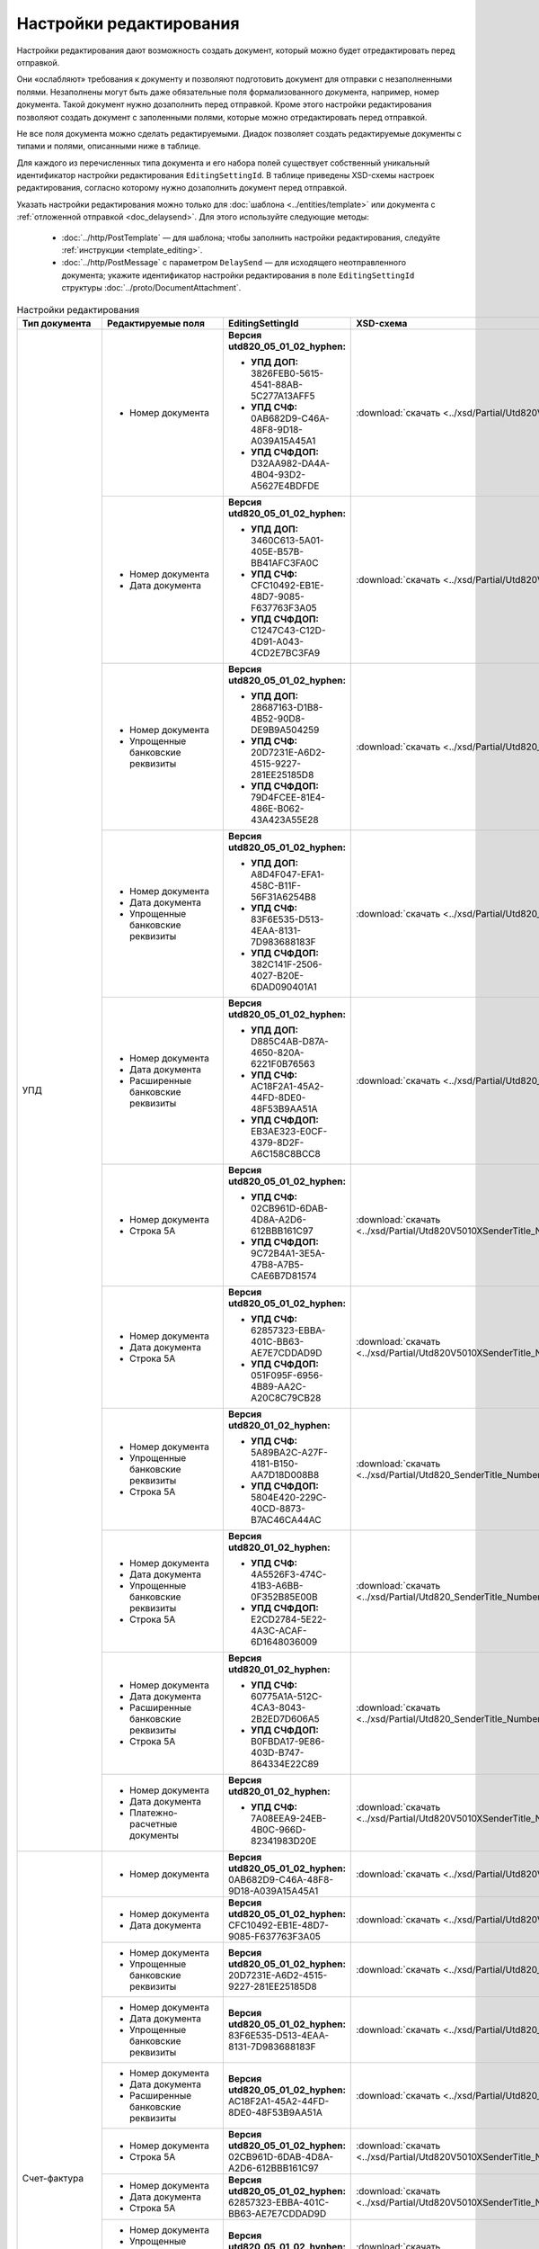 Настройки редактирования
========================

Настройки редактирования дают возможность создать документ, который можно будет отредактировать перед отправкой.

Они «ослабляют» требования к документу и позволяют подготовить документ для отправки с незаполненными полями. Незаполнены могут быть даже обязательные поля формализованного документа, например, номер документа. Такой документ нужно дозаполнить перед отправкой. Кроме этого настройки редактирования позволяют создать документ с заполенными полями, которые можно отредактировать перед отправкой.

Не все поля документа можно сделать редактируемыми. Диадок позволяет создать редактируемые документы с типами и полями, описанными ниже в таблице.

Для каждого из перечисленных типа документа и его набора полей существует собственный уникальный идентификатор настройки редактирования ``EditingSettingId``. В таблице приведены XSD-схемы настроек редактирования, согласно которому нужно дозаполнить документ перед отправкой.

Указать настройки редактирования можно только для :doc:`шаблона <../entities/template>` или документа с :ref:`отложенной отправкой <doc_delaysend>`. Для этого используйте следующие методы:

	- :doc:`../http/PostTemplate` — для шаблона; чтобы заполнить настройки редактирования, следуйте :ref:`инструкции <template_editing>`.
	- :doc:`../http/PostMessage` с параметром ``DelaySend`` — для исходящего неотправленного документа; укажите идентификатор настройки редактирования в поле ``EditingSettingId`` структуры :doc:`../proto/DocumentAttachment`.

.. table:: Настройки редактирования

	+-----------------------------------------------------+----------------------------------------------------------------------------------------------------------+--------------------------------------------------------------------------+----------------------------------------------------------------------------------------------------------------------+
	| Тип документа                                       | Редактируемые поля                                                                                       | EditingSettingId                                                         | XSD-схема                                                                                                            |
	+=====================================================+==========================================================================================================+==========================================================================+======================================================================================================================+
	| УПД                                                 | - Номер документа                                                                                        | **Версия utd820_05_01_02_hyphen:**                                       | :download:`скачать <../xsd/Partial/Utd820V5010XSenderTitle_Number.partial.xsd>`                                      |
	|                                                     |                                                                                                          |                                                                          |                                                                                                                      |
	|                                                     |                                                                                                          | - **УПД ДОП:** 3826FEB0-5615-4541-88AB-5C277A13AFF5                      |                                                                                                                      |
	|                                                     |                                                                                                          | - **УПД СЧФ:** 0AB682D9-C46A-48F8-9D18-A039A15A45A1                      |                                                                                                                      |
	|                                                     |                                                                                                          | - **УПД СЧФДОП:** D32AA982-DA4A-4B04-93D2-A5627E4BDFDE                   |                                                                                                                      |
	|                                                     +----------------------------------------------------------------------------------------------------------+--------------------------------------------------------------------------+----------------------------------------------------------------------------------------------------------------------+
	|                                                     | - Номер документа                                                                                        | **Версия utd820_05_01_02_hyphen:**                                       | :download:`скачать <../xsd/Partial/Utd820V5010XSenderTitle_NumberAndDate.partial.xsd>`                               |
	|                                                     | - Дата документа                                                                                         |                                                                          |                                                                                                                      |
	|                                                     |                                                                                                          | - **УПД ДОП:** 3460C613-5A01-405E-B57B-BB41AFC3FA0C                      |                                                                                                                      |
	|                                                     |                                                                                                          | - **УПД СЧФ:** CFC10492-EB1E-48D7-9085-F637763F3A05                      |                                                                                                                      |
	|                                                     |                                                                                                          | - **УПД СЧФДОП:** C1247C43-C12D-4D91-A043-4CD2E7BC3FA9                   |                                                                                                                      |
	|                                                     +----------------------------------------------------------------------------------------------------------+--------------------------------------------------------------------------+----------------------------------------------------------------------------------------------------------------------+
	|                                                     | - Номер документа                                                                                        | **Версия utd820_05_01_02_hyphen:**                                       | :download:`скачать <../xsd/Partial/Utd820_SenderTitle_NumberBankDetails.partial.xsd>`                                |
	|                                                     | - Упрощенные банковские реквизиты                                                                        |                                                                          |                                                                                                                      |
	|                                                     |                                                                                                          | - **УПД ДОП:** 28687163-D1B8-4B52-90D8-DE9B9A504259                      |                                                                                                                      |
	|                                                     |                                                                                                          | - **УПД СЧФ:** 20D7231E-A6D2-4515-9227-281EE25185D8                      |                                                                                                                      |
	|                                                     |                                                                                                          | - **УПД СЧФДОП:** 79D4FCEE-81E4-486E-B062-43A423A55E28                   |                                                                                                                      |
	|                                                     +----------------------------------------------------------------------------------------------------------+--------------------------------------------------------------------------+----------------------------------------------------------------------------------------------------------------------+
	|                                                     | - Номер документа                                                                                        | **Версия utd820_05_01_02_hyphen:**                                       | :download:`скачать <../xsd/Partial/Utd820_SenderTitle_NumberDateBankDetails.partial.xsd>`                            |
	|                                                     | - Дата документа                                                                                         |                                                                          |                                                                                                                      |
	|                                                     | - Упрощенные банковские реквизиты                                                                        | - **УПД ДОП:** A8D4F047-EFA1-458C-B11F-56F31A6254B8                      |                                                                                                                      |
	|                                                     |                                                                                                          | - **УПД СЧФ:** 83F6E535-D513-4EAA-8131-7D983688183F                      |                                                                                                                      |
	|                                                     |                                                                                                          | - **УПД СЧФДОП:** 382C141F-2506-4027-B20E-6DAD090401A1                   |                                                                                                                      |
	|                                                     +----------------------------------------------------------------------------------------------------------+--------------------------------------------------------------------------+----------------------------------------------------------------------------------------------------------------------+
	|                                                     | - Номер документа                                                                                        | **Версия utd820_05_01_02_hyphen:**                                       | :download:`скачать <../xsd/Partial/Utd820_SenderTitle_NumberDateExtendedBankDetails.partial.xsd>`                    |
	|                                                     | - Дата документа                                                                                         |                                                                          |                                                                                                                      |
	|                                                     | - Расширенные банковские реквизиты                                                                       | - **УПД ДОП:** D885C4AB-D87A-4650-820A-6221F0B76563                      |                                                                                                                      |
	|                                                     |                                                                                                          | - **УПД СЧФ:** AC18F2A1-45A2-44FD-8DE0-48F53B9AA51A                      |                                                                                                                      |
	|                                                     |                                                                                                          | - **УПД СЧФДОП:** EB3AE323-E0CF-4379-8D2F-A6C158C8BCC8                   |                                                                                                                      |
	|                                                     +----------------------------------------------------------------------------------------------------------+--------------------------------------------------------------------------+----------------------------------------------------------------------------------------------------------------------+
	|                                                     | - Номер документа                                                                                        | **Версия utd820_05_01_02_hyphen:**                                       | :download:`скачать <../xsd/Partial/Utd820V5010XSenderTitle_NumberAndDocumentShipment.partial.xsd>`                   |
	|                                                     | - Строка 5А                                                                                              |                                                                          |                                                                                                                      |
	|                                                     |                                                                                                          | - **УПД СЧФ:** 02CB961D-6DAB-4D8A-A2D6-612BBB161C97                      |                                                                                                                      |
	|                                                     |                                                                                                          | - **УПД СЧФДОП:** 9C72B4A1-3E5A-47B8-A7B5-CAE6B7D81574                   |                                                                                                                      |
	|                                                     +----------------------------------------------------------------------------------------------------------+--------------------------------------------------------------------------+----------------------------------------------------------------------------------------------------------------------+
	|                                                     | - Номер документа                                                                                        | **Версия utd820_05_01_02_hyphen:**                                       | :download:`скачать <../xsd/Partial/Utd820V5010XSenderTitle_NumberAndDateAndDocumentShipment.partial.xsd>`            |
	|                                                     | - Дата документа                                                                                         |                                                                          |                                                                                                                      |
	|                                                     | - Строка 5А                                                                                              | - **УПД СЧФ:** 62857323-EBBA-401C-BB63-AE7E7CDDAD9D                      |                                                                                                                      |
	|                                                     |                                                                                                          | - **УПД СЧФДОП:** 051F095F-6956-4B89-AA2C-A20C8C79CB28                   |                                                                                                                      |
	|                                                     +----------------------------------------------------------------------------------------------------------+--------------------------------------------------------------------------+----------------------------------------------------------------------------------------------------------------------+
	|                                                     | - Номер документа                                                                                        | **Версия utd820_01_02_hyphen:**                                          | :download:`скачать <../xsd/Partial/Utd820_SenderTitle_NumberBankDetailsAndDocumentShipment.partial.xsd>`             |
	|                                                     | - Упрощенные банковские реквизиты                                                                        |                                                                          |                                                                                                                      |
	|                                                     | - Строка 5А                                                                                              | - **УПД СЧФ:** 5A89BA2C-A27F-4181-B150-AA7D18D008B8                      |                                                                                                                      |
	|                                                     |                                                                                                          | - **УПД СЧФДОП:** 5804E420-229C-40CD-8873-B7AC46CA44AC                   |                                                                                                                      |
	|                                                     +----------------------------------------------------------------------------------------------------------+--------------------------------------------------------------------------+----------------------------------------------------------------------------------------------------------------------+
	|                                                     | - Номер документа                                                                                        | **Версия utd820_01_02_hyphen:**                                          | :download:`скачать <../xsd/Partial/Utd820_SenderTitle_NumberDateBankDetailsAndDocumentShipment.partial.xsd>`         |
	|                                                     | - Дата документа                                                                                         |                                                                          |                                                                                                                      |
	|                                                     | - Упрощенные банковские реквизиты                                                                        | - **УПД СЧФ:** 4A5526F3-474C-41B3-A6BB-0F352B85E00B                      |                                                                                                                      |
	|                                                     | - Строка 5А                                                                                              | - **УПД СЧФДОП:** E2CD2784-5E22-4A3C-ACAF-6D1648036009                   |                                                                                                                      |
	|                                                     +----------------------------------------------------------------------------------------------------------+--------------------------------------------------------------------------+----------------------------------------------------------------------------------------------------------------------+
	|                                                     | - Номер документа                                                                                        | **Версия utd820_01_02_hyphen:**                                          | :download:`скачать <../xsd/Partial/Utd820_SenderTitle_NumberDateExtendedBankDetailsAndDocumentShipment.partial.xsd>` |
	|                                                     | - Дата документа                                                                                         |                                                                          |                                                                                                                      |
	|                                                     | - Расширенные банковские реквизиты                                                                       | - **УПД СЧФ:** 60775A1A-512C-4CA3-8043-2B2ED7D606A5                      |                                                                                                                      |
	|                                                     | - Строка 5А                                                                                              | - **УПД СЧФДОП:** B0FBDA17-9E86-403D-B747-864334E22C89                   |                                                                                                                      |
	|                                                     +----------------------------------------------------------------------------------------------------------+--------------------------------------------------------------------------+----------------------------------------------------------------------------------------------------------------------+
	|                                                     | - Номер документа                                                                                        | **Версия utd820_01_02_hyphen:**                                          | :download:`скачать <../xsd/Partial/Utd820V5010XSenderTitle_NumberAndDateAndPaymentDocuments.partial.xsd>`            |
	|                                                     | - Дата документа                                                                                         |                                                                          |                                                                                                                      |
	|                                                     | - Платежно-расчетные документы                                                                           | - **УПД СЧФ:** 7A08EEA9-24EB-4B0C-966D-82341983D20E                      |                                                                                                                      |
	+-----------------------------------------------------+----------------------------------------------------------------------------------------------------------+--------------------------------------------------------------------------+----------------------------------------------------------------------------------------------------------------------+
	| Счет-фактура                                        | - Номер документа                                                                                        | **Версия utd820_05_01_02_hyphen:** 0AB682D9-C46A-48F8-9D18-A039A15A45A1  | :download:`скачать <../xsd/Partial/Utd820V5010XSenderTitle_Number.partial.xsd>`                                      |
	|                                                     +----------------------------------------------------------------------------------------------------------+--------------------------------------------------------------------------+----------------------------------------------------------------------------------------------------------------------+
	|                                                     | - Номер документа                                                                                        | **Версия utd820_05_01_02_hyphen:** CFC10492-EB1E-48D7-9085-F637763F3A05  | :download:`скачать <../xsd/Partial/Utd820V5010XSenderTitle_NumberAndDate.partial.xsd>`                               |
	|                                                     | - Дата документа                                                                                         |                                                                          |                                                                                                                      |
	|                                                     +----------------------------------------------------------------------------------------------------------+--------------------------------------------------------------------------+----------------------------------------------------------------------------------------------------------------------+
	|                                                     | - Номер документа                                                                                        | **Версия utd820_05_01_02_hyphen:** 20D7231E-A6D2-4515-9227-281EE25185D8  | :download:`скачать <../xsd/Partial/Utd820_SenderTitle_NumberBankDetails.partial.xsd>`                                |
	|                                                     | - Упрощенные банковские реквизиты                                                                        |                                                                          |                                                                                                                      |
	|                                                     +----------------------------------------------------------------------------------------------------------+--------------------------------------------------------------------------+----------------------------------------------------------------------------------------------------------------------+
	|                                                     | - Номер документа                                                                                        | **Версия utd820_05_01_02_hyphen:** 83F6E535-D513-4EAA-8131-7D983688183F  | :download:`скачать <../xsd/Partial/Utd820_SenderTitle_NumberDateBankDetails.partial.xsd>`                            |
	|                                                     | - Дата документа                                                                                         |                                                                          |                                                                                                                      |
	|                                                     | - Упрощенные банковские реквизиты                                                                        |                                                                          |                                                                                                                      |
	|                                                     +----------------------------------------------------------------------------------------------------------+--------------------------------------------------------------------------+----------------------------------------------------------------------------------------------------------------------+
	|                                                     | - Номер документа                                                                                        | **Версия utd820_05_01_02_hyphen:** AC18F2A1-45A2-44FD-8DE0-48F53B9AA51A  | :download:`скачать <../xsd/Partial/Utd820_SenderTitle_NumberDateExtendedBankDetails.partial.xsd>`                    |
	|                                                     | - Дата документа                                                                                         |                                                                          |                                                                                                                      |
	|                                                     | - Расширенные банковские реквизиты                                                                       |                                                                          |                                                                                                                      |
	|                                                     +----------------------------------------------------------------------------------------------------------+--------------------------------------------------------------------------+----------------------------------------------------------------------------------------------------------------------+
	|                                                     | - Номер документа                                                                                        | **Версия utd820_05_01_02_hyphen:** 02CB961D-6DAB-4D8A-A2D6-612BBB161C97  | :download:`скачать <../xsd/Partial/Utd820V5010XSenderTitle_NumberAndDocumentShipment.partial.xsd>`                   |
	|                                                     | - Строка 5А                                                                                              |                                                                          |                                                                                                                      |
	|                                                     +----------------------------------------------------------------------------------------------------------+--------------------------------------------------------------------------+----------------------------------------------------------------------------------------------------------------------+
	|                                                     | - Номер документа                                                                                        | **Версия utd820_05_01_02_hyphen:** 62857323-EBBA-401C-BB63-AE7E7CDDAD9D  | :download:`скачать <../xsd/Partial/Utd820V5010XSenderTitle_NumberAndDateAndDocumentShipment.partial.xsd>`            |
	|                                                     | - Дата документа                                                                                         |                                                                          |                                                                                                                      |
	|                                                     | - Строка 5А                                                                                              |                                                                          |                                                                                                                      |
	|                                                     +----------------------------------------------------------------------------------------------------------+--------------------------------------------------------------------------+----------------------------------------------------------------------------------------------------------------------+
	|                                                     | - Номер документа                                                                                        | **Версия utd820_05_01_02_hyphen:** 5A89BA2C-A27F-4181-B150-AA7D18D008B8  | :download:`скачать <../xsd/Partial/Utd820_SenderTitle_NumberBankDetailsAndDocumentShipment.partial.xsd>`             |
	|                                                     | - Упрощенные банковские реквизиты                                                                        |                                                                          |                                                                                                                      |
	|                                                     | - Строка 5А                                                                                              |                                                                          |                                                                                                                      |
	|                                                     +----------------------------------------------------------------------------------------------------------+--------------------------------------------------------------------------+----------------------------------------------------------------------------------------------------------------------+
	|                                                     | - Номер документа                                                                                        | **Версия utd820_05_01_02_hyphen:** 4A5526F3-474C-41B3-A6BB-0F352B85E00B  | :download:`скачать <../xsd/Partial/Utd820_SenderTitle_NumberDateBankDetailsAndDocumentShipment.partial.xsd>`         |
	|                                                     | - Дата документа                                                                                         |                                                                          |                                                                                                                      |
	|                                                     | - Упрощенные банковские реквизиты                                                                        |                                                                          |                                                                                                                      |
	|                                                     | - Строка 5А                                                                                              |                                                                          |                                                                                                                      |
	|                                                     +----------------------------------------------------------------------------------------------------------+--------------------------------------------------------------------------+----------------------------------------------------------------------------------------------------------------------+
	|                                                     | - Номер документа                                                                                        | **Версия utd820_05_01_02_hyphen:** 60775A1A-512C-4CA3-8043-2B2ED7D606A5  | :download:`скачать <../xsd/Partial/Utd820_SenderTitle_NumberDateExtendedBankDetailsAndDocumentShipment.partial.xsd>` |
	|                                                     | - Дата документа                                                                                         |                                                                          |                                                                                                                      |
	|                                                     | - Расширенные банковские реквизиты                                                                       |                                                                          |                                                                                                                      |
	|                                                     | - Строка 5А                                                                                              |                                                                          |                                                                                                                      |
	|                                                     +----------------------------------------------------------------------------------------------------------+--------------------------------------------------------------------------+----------------------------------------------------------------------------------------------------------------------+
	|                                                     | - Номер документа                                                                                        | **Версия utd820_05_01_02_hyphen:** 7A08EEA9-24EB-4B0C-966D-82341983D20E  | :download:`скачать <../xsd/Partial/Utd820V5010XSenderTitle_NumberAndDateAndPaymentDocuments.partial.xsd>`            |
	|                                                     | - Дата документа                                                                                         |                                                                          |                                                                                                                      |
	|                                                     | - Платежно-расчетные документы                                                                           |                                                                          |                                                                                                                      |
	+-----------------------------------------------------+----------------------------------------------------------------------------------------------------------+--------------------------------------------------------------------------+----------------------------------------------------------------------------------------------------------------------+
	| Акт                                                 | - Дата документа                                                                                         | **Версия utd820_05_01_02_hyphen:** D4A71C30-7AE7-438D-B61A-EE19F71BB2E9  | :download:`скачать <../xsd/Partial/XmlAcceptanceCertificate_Date.partial.xsd>`                                       |
	+-----------------------------------------------------+----------------------------------------------------------------------------------------------------------+--------------------------------------------------------------------------+----------------------------------------------------------------------------------------------------------------------+
	| Акт сверки                                          | - Остаток кредиторской задолженности перед контрагентом всего по договору отгрузки                       | **Версия aktsver_01_01:** 1816B70B-1D8B-455C-981D-A02F973838BA           | :download:`скачать <../xsd/Partial/BMW_OAKTSVER_01_01.partial.xsd>`                                                  |
	|                                                     | - Остаток кредиторской задолженности перед контрагентом всего по ТС                                      |                                                                          |                                                                                                                      |
	|                                                     | - Остаток кредиторской задолженности перед контрагентом по зап. частям                                   |                                                                          |                                                                                                                      |
	|                                                     | - Остаток кредиторской задолженности перед контрагентом по ретро-скидкам                                 |                                                                          |                                                                                                                      |
	|                                                     | - Остаток кредиторской задолженности перед контрагентом по демонстрационным ТС                           |                                                                          |                                                                                                                      |
	|                                                     | - Остаток кредиторской задолженности перед контрагентом по прочей реализации                             |                                                                          |                                                                                                                      |
	|                                                     | - Остаток кредиторской задолженности перед контрагентом по комплексу консультационных услуг              |                                                                          |                                                                                                                      |
	|                                                     | - Остаток кредиторской задолженности перед контрагентом по доступу к программному обеспечению и эл.базам |                                                                          |                                                                                                                      |
	|                                                     | - Остаток кредиторской задолженности перед контрагентом по процентам                                     |                                                                          |                                                                                                                      |
	|                                                     | - Остаток кредиторской задолженности перед контрагентом по предоплате за ТС                              |                                                                          |                                                                                                                      |
	|                                                     | - Остаток кредиторской задолженности перед контрагентом по авансовым платежам                            |                                                                          |                                                                                                                      |
	+-----------------------------------------------------+----------------------------------------------------------------------------------------------------------+--------------------------------------------------------------------------+----------------------------------------------------------------------------------------------------------------------+
	| Счет                                                | - Номер документа                                                                                        | **Версия proformainvoice_01_01:** 04C66406-B3C4-4697-A4BA-305E254CA549   | :download:`скачать <../xsd/Partial/ProformaInvoice_NumberAndDate.partial.xsd>`                                       |
	|                                                     | - Дата документа                                                                                         |                                                                          |                                                                                                                      |
	|                                                     +----------------------------------------------------------------------------------------------------------+--------------------------------------------------------------------------+----------------------------------------------------------------------------------------------------------------------+
	|                                                     | - Номер документа                                                                                        | **Версия proformainvoice_01_01:** D31B465A-6EA2-456B-82DD-C278F473EEE1   | :download:`скачать <../xsd/Partial/ProformaInvoice_NumberAndDateAndSum.partial.xsd>`                                 |
	|                                                     | - Дата документа                                                                                         |                                                                          |                                                                                                                      |
	|                                                     | - Сумма                                                                                                  |                                                                          |                                                                                                                      |
	|                                                     +----------------------------------------------------------------------------------------------------------+--------------------------------------------------------------------------+----------------------------------------------------------------------------------------------------------------------+
	|                                                     | - Номер документа                                                                                        | **Версия proformainvoice_01_01:** 20496284-AD36-4AB3-A9BD-EF419F39D814   | :download:`скачать <../xsd/Partial/ProformaInvoice_NumberAndBank.partial.xsd>`                                       |
	|                                                     | - Упрощенные банковские реквизиты                                                                        |                                                                          |                                                                                                                      |
	+-----------------------------------------------------+----------------------------------------------------------------------------------------------------------+--------------------------------------------------------------------------+----------------------------------------------------------------------------------------------------------------------+
	| Показания электроэнергии                            | - Показания счетчика новое                                                                               | **Версия pokaz_01_01:** 87A9979D-EC83-41A1-BF4E-5CF066A9952E             | :download:`скачать <../xsd/Partial/POKAZ_01_01.partial.xsd>`                                                         |
	|                                                     | - Дополнительный расход электроэнергии                                                                   |                                                                          |                                                                                                                      |
	+-----------------------------------------------------+----------------------------------------------------------------------------------------------------------+--------------------------------------------------------------------------+----------------------------------------------------------------------------------------------------------------------+
	| Сведения о расходах воды                            | - Текущие показания                                                                                      | **Версия svedrashvod_01_01:** 6D37C651-D012-4C52-9999-091ED48EE80D       | :download:`скачать <../xsd/Partial/OSVEDRASHVOD_01_01.partial.xsd>`                                                  |
	|                                                     | - Тип расчета                                                                                            |                                                                          |                                                                                                                      |
	+-----------------------------------------------------+----------------------------------------------------------------------------------------------------------+--------------------------------------------------------------------------+----------------------------------------------------------------------------------------------------------------------+
	| Заявка на оказание транспортно-экспедиционных услуг | - Данные о водителе                                                                                      | **Версия trnsrdr_01_01:** 0E1B451E-01C7-461A-82E9-0DCA359329CB           | :download:`скачать <../xsd/Partial/TRANS_RESPONSE.partial.xsd>`                                                      |
	|                                                     | - Данные о транспортном средстве                                                                         |                                                                          |                                                                                                                      |
	+-----------------------------------------------------+----------------------------------------------------------------------------------------------------------+--------------------------------------------------------------------------+----------------------------------------------------------------------------------------------------------------------+

